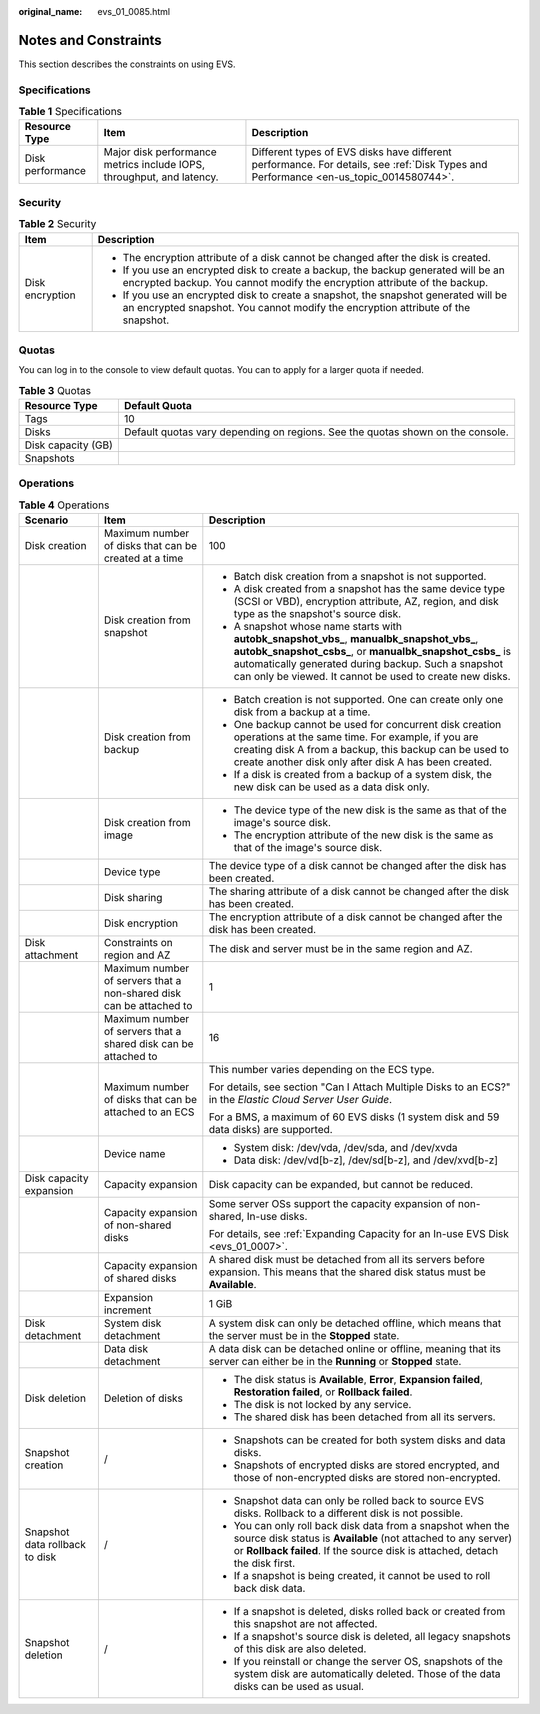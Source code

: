 :original_name: evs_01_0085.html

.. _evs_01_0085:

Notes and Constraints
=====================

This section describes the constraints on using EVS.

Specifications
--------------

.. table:: **Table 1** Specifications

   +------------------+-----------------------------------------------------------------------+---------------------------------------------------------------------------------------------------------------------------------------+
   | Resource Type    | Item                                                                  | Description                                                                                                                           |
   +==================+=======================================================================+=======================================================================================================================================+
   | Disk performance | Major disk performance metrics include IOPS, throughput, and latency. | Different types of EVS disks have different performance. For details, see :ref:`Disk Types and Performance <en-us_topic_0014580744>`. |
   +------------------+-----------------------------------------------------------------------+---------------------------------------------------------------------------------------------------------------------------------------+

Security
--------

.. table:: **Table 2** Security

   +-----------------------------------+-------------------------------------------------------------------------------------------------------------------------------------------------------------------------+
   | Item                              | Description                                                                                                                                                             |
   +===================================+=========================================================================================================================================================================+
   | Disk encryption                   | -  The encryption attribute of a disk cannot be changed after the disk is created.                                                                                      |
   |                                   | -  If you use an encrypted disk to create a backup, the backup generated will be an encrypted backup. You cannot modify the encryption attribute of the backup.         |
   |                                   | -  If you use an encrypted disk to create a snapshot, the snapshot generated will be an encrypted snapshot. You cannot modify the encryption attribute of the snapshot. |
   +-----------------------------------+-------------------------------------------------------------------------------------------------------------------------------------------------------------------------+

Quotas
------

You can log in to the console to view default quotas. You can to apply for a larger quota if needed.

.. table:: **Table 3** Quotas

   +--------------------+--------------------------------------------------------------------------------+
   | Resource Type      | Default Quota                                                                  |
   +====================+================================================================================+
   | Tags               | 10                                                                             |
   +--------------------+--------------------------------------------------------------------------------+
   | Disks              | Default quotas vary depending on regions. See the quotas shown on the console. |
   +--------------------+--------------------------------------------------------------------------------+
   | Disk capacity (GB) |                                                                                |
   +--------------------+--------------------------------------------------------------------------------+
   | Snapshots          |                                                                                |
   +--------------------+--------------------------------------------------------------------------------+

Operations
----------

.. table:: **Table 4** Operations

   +--------------------------------+---------------------------------------------------------------------+-------------------------------------------------------------------------------------------------------------------------------------------------------------------------------------------------------------------------------------------------------------------------------+
   | Scenario                       | Item                                                                | Description                                                                                                                                                                                                                                                                   |
   +================================+=====================================================================+===============================================================================================================================================================================================================================================================================+
   | Disk creation                  | Maximum number of disks that can be created at a time               | 100                                                                                                                                                                                                                                                                           |
   +--------------------------------+---------------------------------------------------------------------+-------------------------------------------------------------------------------------------------------------------------------------------------------------------------------------------------------------------------------------------------------------------------------+
   |                                | Disk creation from snapshot                                         | -  Batch disk creation from a snapshot is not supported.                                                                                                                                                                                                                      |
   |                                |                                                                     | -  A disk created from a snapshot has the same device type (SCSI or VBD), encryption attribute, AZ, region, and disk type as the snapshot's source disk.                                                                                                                      |
   |                                |                                                                     | -  A snapshot whose name starts with **autobk_snapshot_vbs\_**, **manualbk_snapshot_vbs\_**, **autobk_snapshot_csbs\_**, or **manualbk_snapshot_csbs\_** is automatically generated during backup. Such a snapshot can only be viewed. It cannot be used to create new disks. |
   +--------------------------------+---------------------------------------------------------------------+-------------------------------------------------------------------------------------------------------------------------------------------------------------------------------------------------------------------------------------------------------------------------------+
   |                                | Disk creation from backup                                           | -  Batch creation is not supported. One can create only one disk from a backup at a time.                                                                                                                                                                                     |
   |                                |                                                                     | -  One backup cannot be used for concurrent disk creation operations at the same time. For example, if you are creating disk A from a backup, this backup can be used to create another disk only after disk A has been created.                                              |
   |                                |                                                                     | -  If a disk is created from a backup of a system disk, the new disk can be used as a data disk only.                                                                                                                                                                         |
   +--------------------------------+---------------------------------------------------------------------+-------------------------------------------------------------------------------------------------------------------------------------------------------------------------------------------------------------------------------------------------------------------------------+
   |                                | Disk creation from image                                            | -  The device type of the new disk is the same as that of the image's source disk.                                                                                                                                                                                            |
   |                                |                                                                     | -  The encryption attribute of the new disk is the same as that of the image's source disk.                                                                                                                                                                                   |
   +--------------------------------+---------------------------------------------------------------------+-------------------------------------------------------------------------------------------------------------------------------------------------------------------------------------------------------------------------------------------------------------------------------+
   |                                | Device type                                                         | The device type of a disk cannot be changed after the disk has been created.                                                                                                                                                                                                  |
   +--------------------------------+---------------------------------------------------------------------+-------------------------------------------------------------------------------------------------------------------------------------------------------------------------------------------------------------------------------------------------------------------------------+
   |                                | Disk sharing                                                        | The sharing attribute of a disk cannot be changed after the disk has been created.                                                                                                                                                                                            |
   +--------------------------------+---------------------------------------------------------------------+-------------------------------------------------------------------------------------------------------------------------------------------------------------------------------------------------------------------------------------------------------------------------------+
   |                                | Disk encryption                                                     | The encryption attribute of a disk cannot be changed after the disk has been created.                                                                                                                                                                                         |
   +--------------------------------+---------------------------------------------------------------------+-------------------------------------------------------------------------------------------------------------------------------------------------------------------------------------------------------------------------------------------------------------------------------+
   | Disk attachment                | Constraints on region and AZ                                        | The disk and server must be in the same region and AZ.                                                                                                                                                                                                                        |
   +--------------------------------+---------------------------------------------------------------------+-------------------------------------------------------------------------------------------------------------------------------------------------------------------------------------------------------------------------------------------------------------------------------+
   |                                | Maximum number of servers that a non-shared disk can be attached to | 1                                                                                                                                                                                                                                                                             |
   +--------------------------------+---------------------------------------------------------------------+-------------------------------------------------------------------------------------------------------------------------------------------------------------------------------------------------------------------------------------------------------------------------------+
   |                                | Maximum number of servers that a shared disk can be attached to     | 16                                                                                                                                                                                                                                                                            |
   +--------------------------------+---------------------------------------------------------------------+-------------------------------------------------------------------------------------------------------------------------------------------------------------------------------------------------------------------------------------------------------------------------------+
   |                                | Maximum number of disks that can be attached to an ECS              | This number varies depending on the ECS type.                                                                                                                                                                                                                                 |
   |                                |                                                                     |                                                                                                                                                                                                                                                                               |
   |                                |                                                                     | For details, see section "Can I Attach Multiple Disks to an ECS?" in the *Elastic Cloud Server User Guide*.                                                                                                                                                                   |
   |                                |                                                                     |                                                                                                                                                                                                                                                                               |
   |                                |                                                                     | For a BMS, a maximum of 60 EVS disks (1 system disk and 59 data disks) are supported.                                                                                                                                                                                         |
   +--------------------------------+---------------------------------------------------------------------+-------------------------------------------------------------------------------------------------------------------------------------------------------------------------------------------------------------------------------------------------------------------------------+
   |                                | Device name                                                         | -  System disk: /dev/vda, /dev/sda, and /dev/xvda                                                                                                                                                                                                                             |
   |                                |                                                                     | -  Data disk: /dev/vd[b-z], /dev/sd[b-z], and /dev/xvd[b-z]                                                                                                                                                                                                                   |
   +--------------------------------+---------------------------------------------------------------------+-------------------------------------------------------------------------------------------------------------------------------------------------------------------------------------------------------------------------------------------------------------------------------+
   | Disk capacity expansion        | Capacity expansion                                                  | Disk capacity can be expanded, but cannot be reduced.                                                                                                                                                                                                                         |
   +--------------------------------+---------------------------------------------------------------------+-------------------------------------------------------------------------------------------------------------------------------------------------------------------------------------------------------------------------------------------------------------------------------+
   |                                | Capacity expansion of non-shared disks                              | Some server OSs support the capacity expansion of non-shared, In-use disks.                                                                                                                                                                                                   |
   |                                |                                                                     |                                                                                                                                                                                                                                                                               |
   |                                |                                                                     | For details, see :ref:`Expanding Capacity for an In-use EVS Disk <evs_01_0007>`.                                                                                                                                                                                              |
   +--------------------------------+---------------------------------------------------------------------+-------------------------------------------------------------------------------------------------------------------------------------------------------------------------------------------------------------------------------------------------------------------------------+
   |                                | Capacity expansion of shared disks                                  | A shared disk must be detached from all its servers before expansion. This means that the shared disk status must be **Available**.                                                                                                                                           |
   +--------------------------------+---------------------------------------------------------------------+-------------------------------------------------------------------------------------------------------------------------------------------------------------------------------------------------------------------------------------------------------------------------------+
   |                                | Expansion increment                                                 | 1 GiB                                                                                                                                                                                                                                                                         |
   +--------------------------------+---------------------------------------------------------------------+-------------------------------------------------------------------------------------------------------------------------------------------------------------------------------------------------------------------------------------------------------------------------------+
   | Disk detachment                | System disk detachment                                              | A system disk can only be detached offline, which means that the server must be in the **Stopped** state.                                                                                                                                                                     |
   +--------------------------------+---------------------------------------------------------------------+-------------------------------------------------------------------------------------------------------------------------------------------------------------------------------------------------------------------------------------------------------------------------------+
   |                                | Data disk detachment                                                | A data disk can be detached online or offline, meaning that its server can either be in the **Running** or **Stopped** state.                                                                                                                                                 |
   +--------------------------------+---------------------------------------------------------------------+-------------------------------------------------------------------------------------------------------------------------------------------------------------------------------------------------------------------------------------------------------------------------------+
   | Disk deletion                  | Deletion of disks                                                   | -  The disk status is **Available**, **Error**, **Expansion failed**, **Restoration failed**, or **Rollback failed**.                                                                                                                                                         |
   |                                |                                                                     | -  The disk is not locked by any service.                                                                                                                                                                                                                                     |
   |                                |                                                                     | -  The shared disk has been detached from all its servers.                                                                                                                                                                                                                    |
   +--------------------------------+---------------------------------------------------------------------+-------------------------------------------------------------------------------------------------------------------------------------------------------------------------------------------------------------------------------------------------------------------------------+
   | Snapshot creation              | /                                                                   | -  Snapshots can be created for both system disks and data disks.                                                                                                                                                                                                             |
   |                                |                                                                     | -  Snapshots of encrypted disks are stored encrypted, and those of non-encrypted disks are stored non-encrypted.                                                                                                                                                              |
   +--------------------------------+---------------------------------------------------------------------+-------------------------------------------------------------------------------------------------------------------------------------------------------------------------------------------------------------------------------------------------------------------------------+
   | Snapshot data rollback to disk | /                                                                   | -  Snapshot data can only be rolled back to source EVS disks. Rollback to a different disk is not possible.                                                                                                                                                                   |
   |                                |                                                                     | -  You can only roll back disk data from a snapshot when the source disk status is **Available** (not attached to any server) or **Rollback failed**. If the source disk is attached, detach the disk first.                                                                  |
   |                                |                                                                     | -  If a snapshot is being created, it cannot be used to roll back disk data.                                                                                                                                                                                                  |
   +--------------------------------+---------------------------------------------------------------------+-------------------------------------------------------------------------------------------------------------------------------------------------------------------------------------------------------------------------------------------------------------------------------+
   | Snapshot deletion              | /                                                                   | -  If a snapshot is deleted, disks rolled back or created from this snapshot are not affected.                                                                                                                                                                                |
   |                                |                                                                     |                                                                                                                                                                                                                                                                               |
   |                                |                                                                     | -  If a snapshot's source disk is deleted, all legacy snapshots of this disk are also deleted.                                                                                                                                                                                |
   |                                |                                                                     | -  If you reinstall or change the server OS, snapshots of the system disk are automatically deleted. Those of the data disks can be used as usual.                                                                                                                            |
   +--------------------------------+---------------------------------------------------------------------+-------------------------------------------------------------------------------------------------------------------------------------------------------------------------------------------------------------------------------------------------------------------------------+
